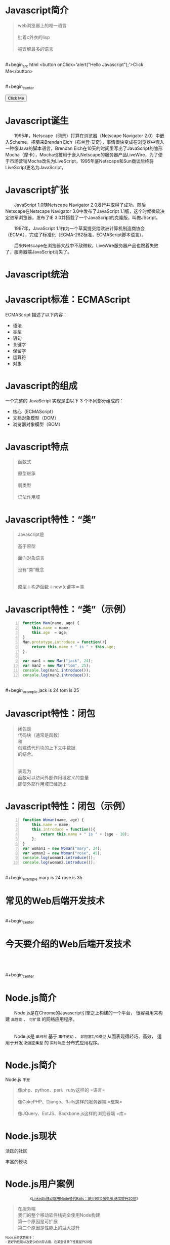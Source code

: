 #+AUTHOR: 唐新发
#+EMAIL: tangxinfa@xunlei.com
#+DESCRIPTION: 90 minutes
#+OPTIONS: toc:nil

* Javascript简介

  #+begin_quote
  web浏览器上的唯一语言\\
  \\
  批着c外衣的lisp\\
  \\
  被误解最多的语言
  #+end_quote
  \\
  #+begin_src html
    <button onClick='alert("Hello Javascript");'>Click Me</button>
  #+end_src
  \\
  #+begin_center
    #+begin_html
    <button onClick='alert("Hello Javascript");'>Click Me</button>
    #+end_html
  #+end_center

* Javascript诞生

  　　1995年，Netscape（网景）打算在浏览器（Netscape Navigator 2.0）中嵌入Scheme，招募来Brendan Eich（布兰登·艾奇），事情很快变成在浏览器中嵌入一种像Java的脚本语言，Brendan Eich在10天的时间里写出了JavaScript的雏形Mocha（摩卡），Mocha也被用于嵌入Netscape的服务器产品LiveWire，为了便于市场营销Mocha改名为LiveScript，1995年底Netscape和Sun商谈后终将LiveScript更名为JavaScript。

* Javascript扩张
  
  　　JavaScript 1.0随Netscape Navigator 2.0发行并取得了成功，随后Netscape在Netscape Navigator 3.0中发布了JavaScript 1.1版，这个时候微软决定进军浏览器，发布了IE 3.0并搭载了一个JavaScript的克隆版，叫做JScript。

  　　1997年，JavaScript 1.1作为一个草案提交给欧洲计算机制造商协会（ECMA），完成了标准化（ECMA-262标准，ECMAScript脚本语言）。

  　　后来Netscape在浏览器大战中不敌微软，LiveWire服务器产品也跟着失败了，服务器端JavaScript消失了。

* Javascript统治
  
  #+begin_center
  #+Caption: Javascript驱动Web
  #+ATTR_HTML: style="width:25em;" title="javascript driver the web"
  [[../static/browsers.png]]  
  #+end_center

* Javascript标准：ECMAScript

  ECMAScript 描述了以下内容：
    - 语法
    - 类型
    - 语句
    - 关键字
    - 保留字
    - 运算符
    - 对象

* Javascript的组成

  一个完整的 JavaScript 实现是由以下 3 个不同部分组成的：
    - 核心（ECMAScript）
    - 文档对象模型（DOM）
    - 浏览器对象模型（BOM）

* Javascript特点

  #+begin_quote
  函数式\\
  \\
  原型继承\\
  \\
  弱类型\\
  \\
  词法作用域
  #+end_quote

* Javascript特性：“类”

  #+begin_quote
  Javascript是\\
  \\
  基于原型\\
  \\
  面向对象语言\\
  \\
  没有“类”概念\\
  \\
  \\
  原型＋构造函数＋new关键字＝类
  #+end_quote

* Javascript特性：“类”（示例）

  #+ATTR_HTML: :textarea
  #+begin_src javascript -n
    function Man(name, age) {
        this.name = name;
        this.age  = age;
    }
    Man.prototype.introduce = function(){
        return this.name + " is " + this.age;
    };
    
    var man1 = new Man("jack", 24);
    var man2 = new Man("tom", 25);
    console.log(man1.introduce());
    console.log(man2.introduce());
  #+end_src
  \\
  #+begin_example
    jack is 24
    tom is 25
  #+end_example
      
* Javascript特性：闭包

  #+begin_quote
  闭包是\\
  代码块（通常是函数）\\
  和\\
  创建该代码块的上下文中数据\\
  的结合。\\
  \\
  \\
  表现为\\
  函数可以访问外部作用域定义的变量\\
  即使外部作用域已经退出
  #+end_quote

* Javascript特性：闭包（示例）

  #+begin_src javascript -n
    function Woman(name, age) {
        this.name = name;
        this.introduce = function(){
            return this.name + " is " + (age - 10);
        };
    }
    var woman1 = new Woman("mary", 34);
    var woman2 = new Woman("rose", 45);
    console.log(woman1.introduce());
    console.log(woman2.introduce());
  #+end_src
  \\
  #+begin_example
    mary is 24
    rose is 35
  #+end_example

* 常见的Web后端开发技术

  #+begin_center
  #+Caption: Perl
  #+ATTR_HTML: style="width:3em;" title="Perl"
  [[../static/perl.jpeg]]

  #+Caption: Php
  #+ATTR_HTML: style="width:3em;" title="Php"
  [[../static/php.jpeg]]

  #+Caption: Python
  #+ATTR_HTML: style="width:3em;" title="Python"
  [[../static/python.jpeg]]

  #+Caption: Ruby
  #+ATTR_HTML: style="width:3em;" title="Ruby"
  [[../static/ruby.jpeg]]
  #+end_center

  #+begin_center
  #+ATTR_HTML: style="width:2.5em;"
  [[../static/apache.jpeg]]
  #+ATTR_HTML: style="width:2.5em;"
  [[../static/nginx.jpeg]]
  #+ATTR_HTML: style="width:2.5em;"
  [[../static/lighttpd.jpeg]]
  #+end_center
  \\
  #+begin_center
  #+ATTR_HTML: style="width:2.5em;"
  [[../static/mysql.jpeg]]
  #+ATTR_HTML: style="width:2.5em;"
  [[../static/postgres.jpeg]]
  #+ATTR_HTML: style="width:2.5em;"
  [[../static/oracle.jpeg]]
  #+ATTR_HTML: style="width:2.5em;"
  [[../static/memcache.jpeg]]
  #+ATTR_HTML: style="width:2.5em;"
  [[../static/redis.jpeg]]
  #+ATTR_HTML: style="width:2.5em;"
  [[../static/mongodb.jpeg]]
  #+end_center

* 今天要介绍的Web后端开发技术

  #+begin_center
  #+ATTR_HTML: style="width:20.8em;" title="Node"
  [[../static/node.jpeg]]
  #+end_center
  \\
  \\
  \\
  #+begin_center
  #+ATTR_HTML: style="width:2.5em;"
  [[../static/mysql.jpeg]]
  #+ATTR_HTML: style="width:2.5em;"
  [[../static/postgres.jpeg]]
  #+ATTR_HTML: style="width:2.5em;"
  [[../static/oracle.jpeg]]
  #+ATTR_HTML: style="width:2.5em;"
  [[../static/memcache.jpeg]]
  #+ATTR_HTML: style="width:2.5em;"
  [[../static/redis.jpeg]]
  #+ATTR_HTML: style="width:2.5em;"
  [[../static/mongodb.jpeg]]
  #+end_center

* Node.js简介
  
  　　Node.js是在Chrome的Javascript引擎之上构建的一个平台，
  很容易用来构建 =高性能= 、 =可扩展= 的网络应用程序。
  \\
  \\
  \\
  　　Node.js是 =单线程= 基于 =事件驱动= 、 =非阻塞I/O模型= 从而表现得轻巧、高效，
  适用于开发 =数据密集型= 的 =实时响应= 分布式应用程序。

* Node.js简介

  Node.js =不是=
  #+begin_quote
  像php、python、perl、ruby这样的 =语言=\\
  \\
  像CakePHP、Django、Rails这样的服务器端 =框架=\\
  \\
  像JQuery、ExtJS、Backbone.js这样的浏览器端 =库=\\
  #+end_quote

* Node.js现状

  #+begin_html
  <div class="leftinfo">
  #+end_html

  活跃的社区

  #+ATTR_HTML: style="width:13em;" title="github最受欢迎的项目Top5"
  [[../static/github_starred_top5.png]]

  #+begin_html
  </div>
  #+end_html

  #+begin_html
  <div class="rightinfo">
  #+end_html

  丰富的模块

  #+ATTR_HTML: style="width:13em;"
  [[../static/npmjs_screenshot.png]]

  #+begin_html
  </div>
  #+end_html

* Node.js用户案例

  #+begin_html
    <center style="font-size:0.8em">
  #+end_html
  《[[http://www.csdn.net/article/2012-10-08/2810589-LinkedIn_Rails_to_Node][LinkedIn移动端用Node替代Rails：减少90%服务器 速度提升20倍]]》
  #+begin_html
    </center>
  #+end_html

  #+begin_html
  <div class="leftinfo">
  #+end_html
  #+ATTR_HTML: style="width:10em;"
  [[../static/linkedin.jpeg]]
  #+begin_quote
  在服务端\\
  我们的整个移动软件栈完全使用Node构建\\
  第一个原因是可扩展\\
  第二个原因是性能上的巨大提升
  #+end_quote
  #+begin_html
  </div>
  <div class="rightinfo" style="font-size:0.7em;">
  #+end_html
  Node.js的优势在于：\\
  - 更好的性能以及更少的内存占用，在某型情景下性能提升20倍
  - 程序员可以充分发挥他们JavaScript的技巧
  - 前端与后端开发人员可以在一个小组内协作
  - 服务器从30台减少到只有3台，硬件资源利用率提升10倍，并且还有提升的空间。
  - 开发工作可以更加专注在应用开发，而不是到处去救火
  #+begin_html
  </div>
  #+end_html

* Node.js安装
  
  #+begin_html
    <div class="leftinfo">
  #+end_html

  [[http://nodejs.org/download/]]

  #+ATTR_HTML: style="width:11em;"
  [[../static/node_download.png]]

  #+begin_html
    </div>
    <div class="rightinfo" style="font-size:0.7em;">
  #+end_html

  - /usr/local/bin/node :: 主程序
    
  - /usr/local/bin/npm :: 模块管理程序

  - /usr/local/lib/node\_modules :: 全局模块目录

  #+begin_html
    </div>
    <div style="clear:both;"></div>
  #+end_html

  #+begin_src sh
    wget http://nodejs.org/dist/v0.10.12/node-v0.10.12.tar.gz
    tar xzf node-v0.10.12.tar.gz
    ./configure
    make
    sudo make install
  #+end_src

  #+begin_example
    ~$ node -e 'console.log("hello node.js");'
    hello node.js
  #+end_example

* Node.js模块机制

  #+begin_html
    <div class="leftinfo">
  #+end_html

  #+begin_quote
  JavaScript没有模块系统\\
  所有js文件中定义的顶级对象名存在于同一个命名空间\\
  \\
  #+end_quote

  #+begin_html
    </div>
    <div class="rightinfo">
  #+end_html

  #+begin_quote
  - [[http://www.commonjs.org][CommonJS]]规范 :: 其目标是为了构建JavaScript在包括Web服务器，桌面，命令行工具，及浏览器方面的生态系统。
  #+end_quote

  #+begin_html
      </div>
      <div style="clear:both; padding:0;">
      </div>
      <div class="leftinfo" style="font-size:0.7em;">
  #+end_html

  [[http://wiki.commonjs.org/wiki/Modules/1.1][CommonJS模块规范]]：
  #+begin_src artist
    
    +-------------+
    | module.js --+->模块是普通的js文件
    |             |                    
    | +---------+ |
    | | require +-+->用于导入其它模块接口的函数
    | +---------+ |  
    | +---------+ |  
    | | exports +-+->用于导出接口的对象
    | +---------+ |  
    | +---------+ |  
    | | module  +-+->当前模块对象
    | +---------+ |  
    |    ...  ----+->其它用户定义对象为模块私有
    +-------------+
  #+end_src

  #+begin_html
    </div>
    <div class="rightinfo">
  #+end_html

  #+begin_quote
  在Node.js应用程序中\\
  首次require一个模块执行其代码\\
  返回其exports对象\\
  该exports对象会被Node.js缓存\\
  当再次require该模块直接返回缓存结果\\
  \\
  exports变量是module.exports对象的引用\\
  \\
  该模块不会对全局命名空间造成影响
  #+end_quote
  
  #+begin_html
    </div>
  #+end_html

* Node.js模块示例

  =woman.js=
  #+begin_src javascript -n
    var value = 10;
    exports.Woman = function (name, age) {
        this.name = name;
        this.introduce = function(){
            return this.name + " is " + (age - value);
        };
    };
  #+end_src
  \\
  #+begin_src javascript -n
    var Woman = require("./woman.js").Woman;
    var woman1 = new Woman("mary", 34);
    var woman2 = new Woman("rose", 45);
    console.log(woman1.introduce());
    console.log(woman2.introduce());
  #+end_src

* Node.js模块示例（类即模块）

  =woman.js=
  #+begin_src javascript -n
    var value = 10;
    module.exports = function (name, age) {
        this.name = name;
        this.introduce = function(){
            return this.name + " is " + (age - value);
        };
    };
  #+end_src
  \\
  #+begin_src javascript -n
    var Woman = require("./woman.js");
    var woman1 = new Woman("mary", 34);
    var woman2 = new Woman("rose", 45);
    console.log(woman1.introduce());
    console.log(woman2.introduce());
  #+end_src

* Node.js包机制
  
  #+begin_html
    <div class="leftinfo">
  #+end_html

  #+begin_quote
  JavaScript没有包管理系统\\
  不能自动加载和安装依赖\\
  不利于开发大规模应用
  #+end_quote

  #+begin_html
    </div>
    <div class="rightinfo">
  #+end_html

  #+begin_quote
  - [[http://wiki.commonjs.org/wiki/Packages/1.1][CommonJS包规范]] :: 存在package.json文件的目录即为包。
  #+end_quote

  #+begin_html
        </div>
        <div style="clear:both; padding:0;">
        </div>
        <div class="leftinfo" style="font-size:0.425em;" title=" /usr/local/lib/node_modules/npm/node_modules/tar/package.json">
  #+end_html
  
  #+begin_src javascript -n -r
    {
      "author": {
        "name": "Isaac Z. Schlueter",
        "email": "i@izs.me",
        "url": "http://blog.izs.me/"
      },
      "name": "tar",                                    (ref:package_specs__name)
      "description": "tar for node",
      "version": "0.1.17",                              (ref:package_specs__version)
      "repository": {
        "type": "git",
        "url": "git://github.com/isaacs/node-tar.git"
      },
      "main": "tar.js",                                 (ref:package_specs__main)
      "scripts": {                                      (ref:package_specs__scripts)
        "test": "tap test/*.js"
      },
      "dependencies": {                                 (ref:package_specs__dependencies)
        "inherits": "1.x",
        "block-stream": "*",
        "fstream": "~0.1.8"
      },
      "devDependencies": {
        "tap": "0.x",
        "rimraf": "1.x"
      },
      "license": "BSD",
      "readme": "...",
      "readmeFilename": "README.md",
      "_id": "tar@0.1.17",
      "dist": {
        "shasum": "408c8a95deb8e78a65b59b1a51a333183a32badc"
      },
      "_from": "tar@0.1.17",
      "_resolved": "https://registry.npmjs.org/tar/-/tar-0.1.17.tgz"
    }
  #+end_src

  #+begin_html
    </div>
    <div class="rightinfo" style="font-size:0.7em">
  #+end_html

  #+ATTR_HTML: style="border-style:hidden;"
  | name[[(package_specs__name)]]                 | 包名                       |
  | version[[(package_specs__version)]]           | 版本号                     |
  | main[[(package_specs__main)]]                 | 当包被程序引用时需载入模块 |
  | scripts[[(package_specs__scripts)]]           | 用于包管理                 |
  | dependencies[[(package_specs__dependencies)]] | 依赖的其它包               |

  #+begin_html
    </div>
  #+end_html

* Node.js包管理工具

  #+begin_html
  <style type="text/css">
    .npm-logo img {
      width: 7em;
    }
  </style>
  #+end_html

  #+ATTR_HTML: class="npm-logo"
  [[https://npmjs.org/][../static/npm.png]]

  #+begin_html
    <div class="leftinfo" style="font-size:0.7em;">
  #+end_html

  - npm install <name> :: 安装包到本地模块目录（./node\_modules）
  - npm install -g <name> :: 安装包到全局模块目录
  - npm link :: 将当前包链接全局模块目录下
  - npm link <name> :: 将全局包链接本地模块目录下

  #+begin_html
    </div>
    <div class="rightinfo" style="font-size:0.7em;">
  #+end_html

  #+begin_quote
  \\
  全局模块目录不在Node.js的模块搜索范围内\\
  \\
  将全局安装的包链接到本地模块目录启用即可\\
  \\
  #+end_quote

  #+begin_html
    </div>
  #+end_html

* Node.js模块定位

  #+begin_html
    <div class="leftinfo" style="font-size:0.7em;">
  #+end_html

  =require(X)如何定位到模块文件？=

  - require("fs")
    
    直接加载核心模块

  - require("./X")
  - require("../X")
  - require("/X")

    指定路径加载模块

  - require("X")

    搜索路径加载模块

  #+begin_html
    </div>
    <div class="rightinfo" style="font-size:0.6em;">
  #+end_html
  
  - 指定路径加载模块
      - 指定路径下X文件
      - 指定路径下X.js文件
      - 指定路径下X.node文件
      - 指定路径下X/package.json文件中的main对应的文件
      - 指定路径下X/index.js
      - 指定路径下X/index.node

  - 搜索路径加载模块

    依次尝试以下路径进行模块加载

    - 当前目录下的node\_modules目录
    - 上一级目录下的node\_modules目录，直到根目录为止
    - NODE\_PATH环境变量指定的各个路径
    - 用户根目录下的.node\_modules目录
    - 用户根目录下的.node\_libraries目录
    - node.js安装目录前缀下的/lib/node
      
      通常为：/usr/local/lib/node

  #+begin_html
    </div>
  #+end_html
  
* Node.js示例：Echo服务器

  =echo_server.js=
  #+begin_src javascript -n
    var net = require('net');
    
    var server = net.createServer(
        function (socket) {
            socket.pipe(socket);
        }
    );
    
    server.listen(8001);
    console.log("Server running");
  #+end_src

  #+begin_html
    <div class="leftinfo">
  #+end_html

  #+begin_example
  ~$ node ./echo_server.js
  Server running

  #+end_example

  #+begin_html
    </div>
    <div class="rightinfo">
  #+end_html

  #+begin_example
    ~$ telnet 127.0.0.1 8001
    hello
    hello
  #+end_example

  #+begin_html
    </div>
    <div style="clear:both;"></div>
  #+end_html

  #+begin_quote
  在Node.js中，除了代码，一切都是并行的！\\
  #+end_quote

  :NOTES:
  
  :END:

* Node.js代码风格
* Node.js构建Http服务
* Node.js构建Http服务：Connect
* Node.js构建Http服务：Express
* Node.js超越Http服务
* Javascript工具：Jslint
* 浏览器中的Javascript
* C10K问题
* select与epoll
* 事件回调
* Javascript从前端到后端
* V8引擎简介
* 参考资料
  - 《Javascript语言精粹》
  - [[http://jibbering.com/faq/notes/closures/][Javascript Closures]]
  - [[http://www.nodebeginner.org/index-zh-cn.html][Node.js入门]]
  - [[http://debuggable.com/posts/understanding-node-js:4bd98440-45e4-4a9a-8ef7-0f7ecbdd56cb][Understanding node.js]]
  - [[http://blog.mixu.net/2011/02/01/understanding-the-node-js-event-loop/][Understanding the node.js event loop « Mixu's tech blog]]
